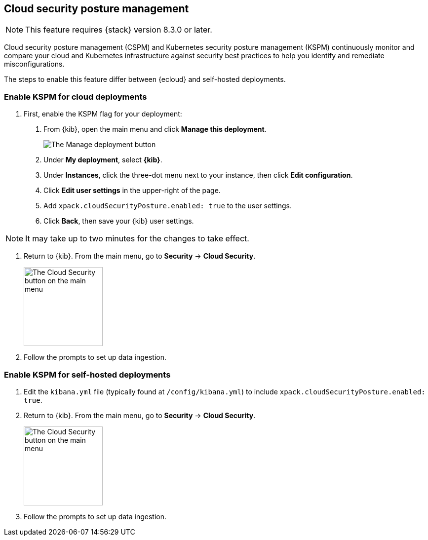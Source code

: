 [[security-posture-management]]
== Cloud security posture management

NOTE: This feature requires {stack} version 8.3.0 or later.

Cloud security posture management (CSPM) and Kubernetes security posture management (KSPM) continuously monitor and compare your cloud and Kubernetes infrastructure against security best practices to help you identify and remediate misconfigurations.

The steps to enable this feature differ between {ecloud} and self-hosted deployments.

[[enable-kspm-on-cloud]]
[discrete]
=== Enable KSPM for cloud deployments

1. First, enable the KSPM flag for your deployment:

  a. From {kib}, open the main menu and click  **Manage this deployment**.
+
image::images/kspm-1.png[The Manage deployment button]

  b. Under **My deployment**, select **{kib}**.
  c. Under **Instances**, click the three-dot menu next to your instance, then click **Edit configuration**.
  d. Click **Edit user settings** in the upper-right of the page.
  e. Add `xpack.cloudSecurityPosture.enabled: true` to the user settings.
  f. Click **Back**, then save your {kib} user settings.

NOTE: It may take up to two minutes for the changes to take effect.

2. Return to {kib}. From the main menu, go to **Security** -> **Cloud Security**.
+
image::images/kspm-2.png[The Cloud Security button on the main menu, width=160]

3. Follow the prompts to set up data ingestion.

[[enable-kspm-on-selfhosted]]
[discrete]
=== Enable KSPM for self-hosted deployments
1. Edit the `kibana.yml` file (typically found at `/config/kibana.yml`) to include `xpack.cloudSecurityPosture.enabled: true`.

2. Return to {kib}. From the main menu, go to **Security** -> **Cloud Security**.
+
image::images/kspm-2.png[The Cloud Security button on the main menu, width=160]

3. Follow the prompts to set up data ingestion.
